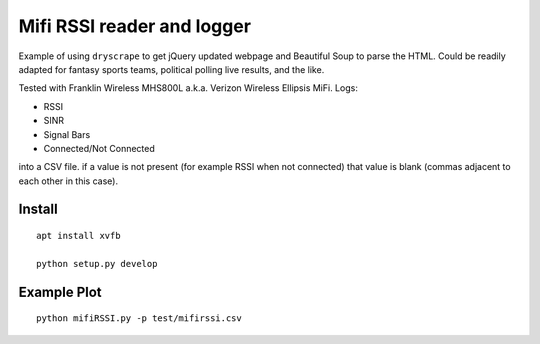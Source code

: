 ===========================
Mifi RSSI reader and logger
===========================

Example of using ``dryscrape`` to get jQuery updated webpage and Beautiful Soup to parse the HTML. 
Could be readily adapted for fantasy sports teams, political polling live results, and the like.

Tested with Franklin Wireless MHS800L a.k.a. Verizon Wireless Ellipsis MiFi.
Logs:

* RSSI
* SINR
* Signal Bars
* Connected/Not Connected

into a CSV file. if a value is not present (for example RSSI when not connected) that value is blank (commas adjacent to each other in this case).

.. image:: test/plotmifi.png
	:alt: Example plot of Verizon MiFi signal parameters

Install
=======
::

    apt install xvfb

    python setup.py develop


Example Plot
============
::
	
    python mifiRSSI.py -p test/mifirssi.csv
